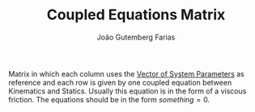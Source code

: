 #+TITLE: Coupled Equations Matrix
#+AUTHOR: João Gutemberg Farias
#+EMAIL: joao.gutemberg.farias@gmail.com
#+CREATED: [2022-02-18 Fri 18:43]
#+LAST_MODIFIED: [2022-02-18 Fri 18:47]
#+ROAM_TAGS: 

Matrix in which each column uses the [[file:vector_of_system_parameters.org][Vector of System Parameters]] as reference and each row is given by one coupled equation between Kinematics and Statics.
Usually this equation is in the form of a viscous friction.
The equations should be in the form $something = 0$.
